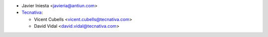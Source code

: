 * Javier Iniesta <javieria@antiun.com>

* `Tecnativa <https://www.tecnativa.com>`__:

  * Vicent Cubells <vicent.cubells@tecnativa.com>
  * David Vidal <david.vidal@tecnativa.com>
